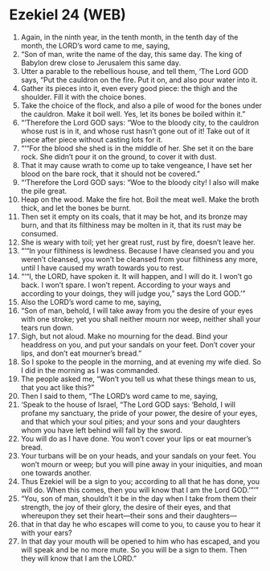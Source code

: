 * Ezekiel 24 (WEB)
:PROPERTIES:
:ID: WEB/26-EZE24
:END:

1. Again, in the ninth year, in the tenth month, in the tenth day of the month, the LORD’s word came to me, saying,
2. “Son of man, write the name of the day, this same day. The king of Babylon drew close to Jerusalem this same day.
3. Utter a parable to the rebellious house, and tell them, ‘The Lord GOD says, “Put the cauldron on the fire. Put it on, and also pour water into it.
4. Gather its pieces into it, even every good piece: the thigh and the shoulder. Fill it with the choice bones.
5. Take the choice of the flock, and also a pile of wood for the bones under the cauldron. Make it boil well. Yes, let its bones be boiled within it.”
6. “‘Therefore the Lord GOD says: “Woe to the bloody city, to the cauldron whose rust is in it, and whose rust hasn’t gone out of it! Take out of it piece after piece without casting lots for it.
7. “‘“For the blood she shed is in the middle of her. She set it on the bare rock. She didn’t pour it on the ground, to cover it with dust.
8. That it may cause wrath to come up to take vengeance, I have set her blood on the bare rock, that it should not be covered.”
9. “‘Therefore the Lord GOD says: “Woe to the bloody city! I also will make the pile great.
10. Heap on the wood. Make the fire hot. Boil the meat well. Make the broth thick, and let the bones be burnt.
11. Then set it empty on its coals, that it may be hot, and its bronze may burn, and that its filthiness may be molten in it, that its rust may be consumed.
12. She is weary with toil; yet her great rust, rust by fire, doesn’t leave her.
13. “‘“In your filthiness is lewdness. Because I have cleansed you and you weren’t cleansed, you won’t be cleansed from your filthiness any more, until I have caused my wrath towards you to rest.
14. “‘“I, the LORD, have spoken it. It will happen, and I will do it. I won’t go back. I won’t spare. I won’t repent. According to your ways and according to your doings, they will judge you,” says the Lord GOD.’”
15. Also the LORD’s word came to me, saying,
16. “Son of man, behold, I will take away from you the desire of your eyes with one stroke; yet you shall neither mourn nor weep, neither shall your tears run down.
17. Sigh, but not aloud. Make no mourning for the dead. Bind your headdress on you, and put your sandals on your feet. Don’t cover your lips, and don’t eat mourner’s bread.”
18. So I spoke to the people in the morning, and at evening my wife died. So I did in the morning as I was commanded.
19. The people asked me, “Won’t you tell us what these things mean to us, that you act like this?”
20. Then I said to them, “The LORD’s word came to me, saying,
21. ‘Speak to the house of Israel, “The Lord GOD says: ‘Behold, I will profane my sanctuary, the pride of your power, the desire of your eyes, and that which your soul pities; and your sons and your daughters whom you have left behind will fall by the sword.
22. You will do as I have done. You won’t cover your lips or eat mourner’s bread.
23. Your turbans will be on your heads, and your sandals on your feet. You won’t mourn or weep; but you will pine away in your iniquities, and moan one towards another.
24. Thus Ezekiel will be a sign to you; according to all that he has done, you will do. When this comes, then you will know that I am the Lord GOD.’”’”
25. “You, son of man, shouldn’t it be in the day when I take from them their strength, the joy of their glory, the desire of their eyes, and that whereupon they set their heart—their sons and their daughters—
26. that in that day he who escapes will come to you, to cause you to hear it with your ears?
27. In that day your mouth will be opened to him who has escaped, and you will speak and be no more mute. So you will be a sign to them. Then they will know that I am the LORD.”

